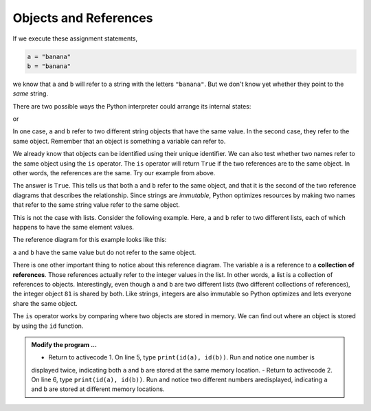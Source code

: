 ..  Copyright (C)  Brad Miller, David Ranum, Jeffrey Elkner, Peter Wentworth, Allen B. Downey, Chris
    Meyers, and Dario Mitchell.  Permission is granted to copy, distribute
    and/or modify this document under the terms of the GNU Free Documentation
    License, Version 1.3 or any later version published by the Free Software
    Foundation; with Invariant Sections being Forward, Prefaces, and
    Contributor List, no Front-Cover Texts, and no Back-Cover Texts.  A copy of
    the license is included in the section entitled "GNU Free Documentation
    License".

.. qnum::
   :prefix: list-10-
   :start: 1

.. index:: operator; is, reference

Objects and References
----------------------

If we execute these assignment statements,

.. sourcecode:: python
    
    a = "banana"
    b = "banana"

we know that ``a`` and ``b`` will refer to a string with the letters
``"banana"``. But we don't know yet whether they point to the *same* string.

There are two possible ways the Python interpreter could arrange its internal states:

.. image:: Figures/refdiag1.png
   :alt: List illustration 

or


.. image:: Figures/refdiag2.png
   :alt: List illustration

In one case, ``a`` and ``b`` refer to two different string objects that have the same value. In the 
second case, they refer to the same object. Remember that an object is something a variable can refer to.

We already know that objects can be identified using their unique identifier.  We can also test whether 
two names refer to the same object using the ``is`` operator.  The ``is`` operator will return ``True`` 
if the two references are to the same object.  In other words, the references are the same.  Try our 
example from above.

.. activecode:: liy

    a = "banana"
    b = "banana"

    print(a is b)

The answer is ``True``.  This tells us that both ``a`` and ``b`` refer to the same object, and that it
is the second of the two reference diagrams that describes the relationship. Since strings are *immutable*, 
Python optimizes resources by making two names that refer to the same string value refer to the same object.

This is not the case with lists. Consider the following example. Here, ``a`` and ``b`` refer to two 
different lists, each of which happens to have the same element values.

.. activecode:: liz
    
    a = [81, 82, 83]
    b = [81, 82, 83]

    print(a is b)
    print(a == b)  

The reference diagram for this example looks like this:

.. image:: Figures/refdiag3.png
   :alt: Reference diagram for equal different lists 

``a`` and ``b`` have the same value but do not refer to the same object.

There is one other important thing to notice about this reference diagram.  The variable ``a`` is a 
reference to a **collection of references**. Those references actually refer to the integer values 
in the list. In other words, a list is a collection of references to objects. Interestingly, even 
though ``a`` and ``b`` are two different lists (two different collections of references), the integer 
object ``81`` is shared by both.  Like strings, integers are also immutable so Python optimizes and 
lets everyone share the same object.

The ``is`` operator works by comparing where two objects are stored in memory. We can find out where 
an object is stored by using the ``id`` function.

.. admonition:: Modify the program ...

   - Return to activecode 1. On line 5, type ``print(id(a), id(b))``. Run and notice one number is
   displayed twice, indicating both ``a`` and ``b`` are stored at the same memory location.
   - Return to activecode 2. On line 6, type ``print(id(a), id(b))``. Run and notice two different 
   numbers aredisplayed, indicating ``a`` and ``b`` are stored at different memory locations.

